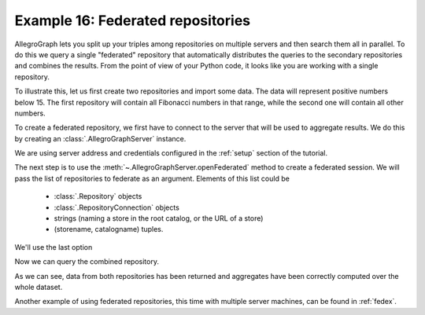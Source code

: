 ﻿.. _example16:

Example 16: Federated repositories
----------------------------------

AllegroGraph lets you split up your triples among repositories on
multiple servers and then search them all in parallel. To do this we
query a single "federated" repository that automatically distributes
the queries to the secondary repositories and combines the
results. From the point of view of your Python code, it looks like you
are working with a single repository.

To illustrate this, let us first create two repositories and import
some data. The data will represent positive numbers below 15. The
first repository will contain all Fibonacci numbers in that range,
while the second one will contain all other numbers.

.. testcode:: example16

   from franz.openrdf.connect import ag_connect

   with ag_connect('python_fib', catalog=AGRAPH_CATALOG,
                   host=AGRAPH_HOST, port=AGRAPH_PORT,
                   user=AGRAPH_USER, password=AGRAPH_PASSWORD,
                   create=True, clear=True) as conn:
       conn.addData("""
           @prefix : <ex://> .

           :one :value 1 .
           :two :value 2 .
           :three :value 3 .
           :five :value 5 .
           :eight :value 8 .
           :thirteen :value 13 .
       """)  
   
   with ag_connect('python_boring', catalog=AGRAPH_CATALOG,
                   host=AGRAPH_HOST, port=AGRAPH_PORT,
                   user=AGRAPH_USER, password=AGRAPH_PASSWORD,
                   create=True, clear=True) as conn:
       conn.addData("""
           @prefix : <ex://> .

           :four :value 4 .
           :six :value 6 .
           :seven :value 7 .
           :nine :value 9 .
           :ten :value 10 .
           :eleven :value 11 .
           :twelve :value 12 .
           :fourteen :value 14 .
           :fifteen :value 15 .
       """)              

To create a federated repository, we first have to connect to the
server that will be used to aggregate results. We do this by creating
an :class:`.AllegroGraphServer` instance.

.. testcode:: example16

   from franz.openrdf.sail.allegrographserver import AllegroGraphServer
              
   server = AllegroGraphServer(
       AGRAPH_HOST, AGRAPH_PORT, AGRAPH_USER, AGRAPH_PASSWORD)

We are using server address and credentials configured in the
:ref:`setup` section of the tutorial.

The next step is to use the :meth:`~.AllegroGraphServer.openFederated`
method to create a federated session. We will pass the list of
repositories to federate as an argument. Elements of this list could
be

   * :class:`.Repository` objects
   * :class:`.RepositoryConnection` objects
   * strings (naming a store in the root catalog, or the URL of a
     store)
   * (storename, catalogname) tuples.

We'll use the last option

.. testcode:: example16

   conn = server.openFederated([('python_fib', AGRAPH_CATALOG),
                                ('python_boring', AGRAPH_CATALOG)])

Now we can query the combined repository.

.. testcode:: example16

   query = conn.prepareTupleQuery(query="""
       select (avg(?v) as ?avg)
              (min(?v) as ?min)
              (max(?v) as ?max) where {
          ?number <ex://value> ?v .
       }""")
   query.evaluate(output=True)

As we can see, data from both repositories has been returned and
aggregates have been correctly computed over the whole dataset.

.. testoutput:: example16

   -------------------
   | avg | min | max |
   ===================
   | 8.0 | 1   | 15  |
   -------------------

Another example of using federated repositories, this time with
multiple server machines, can be found in :ref:`fedex`.
